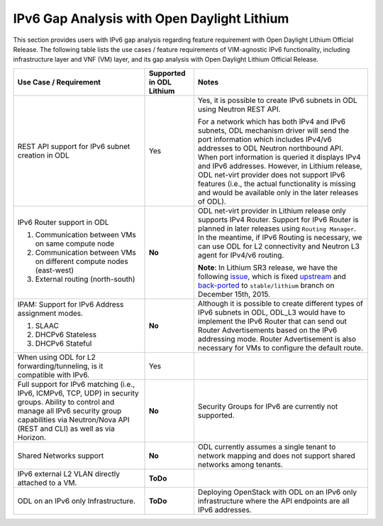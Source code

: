 .. This work is licensed under a Creative Commons Attribution 4.0 International License.
.. http://creativecommons.org/licenses/by/4.0
.. (c) Bin Hu (AT&T) and Sridhar Gaddam (RedHat)

============================================
IPv6 Gap Analysis with Open Daylight Lithium
============================================

This section provides users with IPv6 gap analysis regarding feature requirement with
Open Daylight Lithium Official Release. The following table lists the use cases / feature
requirements of VIM-agnostic IPv6 functionality, including infrastructure layer and VNF
(VM) layer, and its gap analysis with Open Daylight Lithium Official Release.

.. table::
  :class: longtable

  +-------------------------------------------------------------+------------------------+--------------------------------------------------------------------------------+
  |Use Case / Requirement                                       |Supported in ODL Lithium|Notes                                                                           |
  +=============================================================+========================+================================================================================+
  |REST API support for IPv6 subnet creation in ODL             |Yes                     |Yes, it is possible to create IPv6 subnets in ODL using Neutron REST API.       |
  |                                                             |                        |                                                                                |
  |                                                             |                        |For a network which has both IPv4 and IPv6 subnets, ODL mechanism driver        |
  |                                                             |                        |will send the port information which includes IPv4/v6 addresses to ODL          |
  |                                                             |                        |Neutron northbound API. When port information is queried it displays IPv4       |
  |                                                             |                        |and IPv6 addresses. However, in Lithium release, ODL net-virt provider          |
  |                                                             |                        |does not support IPv6 features (i.e., the actual functionality is missing       |
  |                                                             |                        |and would be available only in the later releases of ODL).                      |
  +-------------------------------------------------------------+------------------------+--------------------------------------------------------------------------------+
  |IPv6 Router support in ODL                                   |**No**                  |ODL net-virt provider in Lithium release only supports IPv4 Router.             |
  |                                                             |                        |Support for IPv6 Router is planned in later releases using ``Routing Manager``. |
  |1. Communication between VMs on same compute node            |                        |In the meantime, if IPv6 Routing is necessary, we can use ODL for L2            |
  |2. Communication between VMs on different compute nodes      |                        |connectivity and Neutron L3 agent for IPv4/v6 routing.                          |
  |   (east-west)                                               |                        |                                                                                |
  |3. External routing (north-south)                            |                        |**Note**: In Lithium SR3 release, we have the following `issue                  |
  |                                                             |                        |<http://lists.opendaylight.org/pipermail/ovsdb-dev/2015-November/002288.html>`_,|
  |                                                             |                        |which is fixed `upstream <http://git.opendaylight.org/gerrit/#/c/30253/4>`_     |
  |                                                             |                        |and `back-ported <http://git.opendaylight.org/gerrit/#/c/30474>`_ to            |
  |                                                             |                        |``stable/lithium`` branch on December 15th, 2015.                               |
  +-------------------------------------------------------------+------------------------+--------------------------------------------------------------------------------+
  |IPAM: Support for IPv6 Address assignment modes.             |**No**                  |Although it is possible to create different types of IPv6 subnets in ODL,       |
  |                                                             |                        |ODL_L3 would have to implement the IPv6 Router that can send out Router         |
  |1. SLAAC                                                     |                        |Advertisements based on the IPv6 addressing mode. Router Advertisement          |
  |2. DHCPv6 Stateless                                          |                        |is also necessary for VMs to configure the default route.                       |
  |3. DHCPv6 Stateful                                           |                        |                                                                                |
  +-------------------------------------------------------------+------------------------+--------------------------------------------------------------------------------+
  |When using ODL for L2 forwarding/tunneling, is it compatible |Yes                     |                                                                                |
  |with IPv6.                                                   |                        |                                                                                |
  +-------------------------------------------------------------+------------------------+--------------------------------------------------------------------------------+
  |Full support for IPv6 matching (i.e., IPv6, ICMPv6, TCP, UDP)|**No**                  |Security Groups for IPv6 are currently not supported.                           |
  |in security groups. Ability to control and manage all IPv6   |                        |                                                                                |
  |security group capabilities via Neutron/Nova API (REST and   |                        |                                                                                |
  |CLI) as well as via Horizon.                                 |                        |                                                                                |
  +-------------------------------------------------------------+------------------------+--------------------------------------------------------------------------------+
  |Shared Networks support                                      |**No**                  |ODL currently assumes a single tenant to network mapping and does not           |
  |                                                             |                        |support shared networks among tenants.                                          |
  +-------------------------------------------------------------+------------------------+--------------------------------------------------------------------------------+
  |IPv6 external L2 VLAN directly attached to a VM.             |**ToDo**                |                                                                                |
  +-------------------------------------------------------------+------------------------+--------------------------------------------------------------------------------+
  |ODL on an IPv6 only Infrastructure.                          |**ToDo**                |Deploying OpenStack with ODL on an IPv6 only infrastructure where the API       |
  |                                                             |                        |endpoints are all IPv6 addresses.                                               |
  +-------------------------------------------------------------+------------------------+--------------------------------------------------------------------------------+
